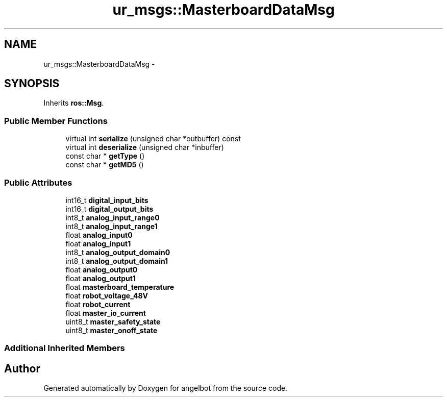 .TH "ur_msgs::MasterboardDataMsg" 3 "Sat Jul 9 2016" "angelbot" \" -*- nroff -*-
.ad l
.nh
.SH NAME
ur_msgs::MasterboardDataMsg \- 
.SH SYNOPSIS
.br
.PP
.PP
Inherits \fBros::Msg\fP\&.
.SS "Public Member Functions"

.in +1c
.ti -1c
.RI "virtual int \fBserialize\fP (unsigned char *outbuffer) const "
.br
.ti -1c
.RI "virtual int \fBdeserialize\fP (unsigned char *inbuffer)"
.br
.ti -1c
.RI "const char * \fBgetType\fP ()"
.br
.ti -1c
.RI "const char * \fBgetMD5\fP ()"
.br
.in -1c
.SS "Public Attributes"

.in +1c
.ti -1c
.RI "int16_t \fBdigital_input_bits\fP"
.br
.ti -1c
.RI "int16_t \fBdigital_output_bits\fP"
.br
.ti -1c
.RI "int8_t \fBanalog_input_range0\fP"
.br
.ti -1c
.RI "int8_t \fBanalog_input_range1\fP"
.br
.ti -1c
.RI "float \fBanalog_input0\fP"
.br
.ti -1c
.RI "float \fBanalog_input1\fP"
.br
.ti -1c
.RI "int8_t \fBanalog_output_domain0\fP"
.br
.ti -1c
.RI "int8_t \fBanalog_output_domain1\fP"
.br
.ti -1c
.RI "float \fBanalog_output0\fP"
.br
.ti -1c
.RI "float \fBanalog_output1\fP"
.br
.ti -1c
.RI "float \fBmasterboard_temperature\fP"
.br
.ti -1c
.RI "float \fBrobot_voltage_48V\fP"
.br
.ti -1c
.RI "float \fBrobot_current\fP"
.br
.ti -1c
.RI "float \fBmaster_io_current\fP"
.br
.ti -1c
.RI "uint8_t \fBmaster_safety_state\fP"
.br
.ti -1c
.RI "uint8_t \fBmaster_onoff_state\fP"
.br
.in -1c
.SS "Additional Inherited Members"


.SH "Author"
.PP 
Generated automatically by Doxygen for angelbot from the source code\&.
